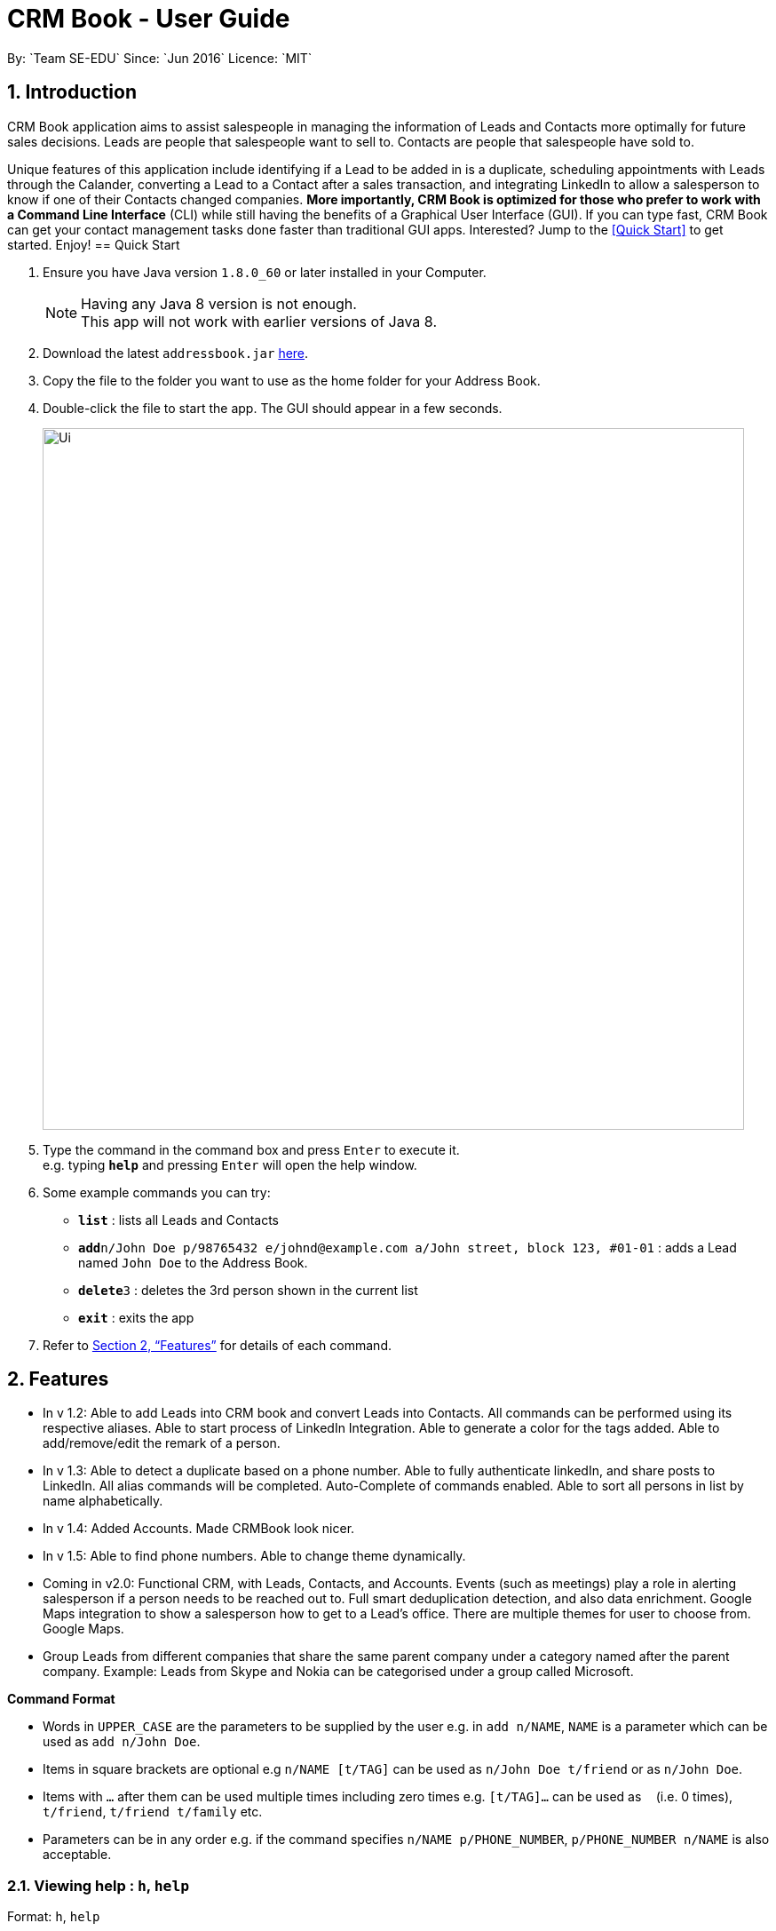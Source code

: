 = CRM Book - User Guide
:toc:
:toc-title:
:toc-placement: preamble
:sectnums:
:imagesDir: images
:stylesDir: stylesheets
:xrefstyle: full
:experimental:
ifdef::env-github[]
:tip-caption: :bulb:
:note-caption: :information_source:
endif::[]
:repoURL: https://github.com/CS2103JAN2018-F11-B1/main
By: `Team SE-EDU`      Since: `Jun 2016`      Licence: `MIT`

== Introduction
//tag::description[]
CRM Book application aims to assist salespeople in managing the information of Leads and Contacts more optimally for future sales decisions.
Leads are people that salespeople want to sell to. Contacts are people that salespeople have sold to.

Unique features of this application include identifying if a Lead to be added in is a duplicate,
scheduling appointments with Leads through the Calander, converting a Lead to a Contact after a sales transaction, and integrating LinkedIn to allow
a salesperson to know if one of their Contacts changed companies.
*More importantly, CRM Book is optimized for those who prefer to work with a Command Line Interface* (CLI) while still having the benefits of a Graphical User Interface (GUI). If you can type fast,
CRM Book can get your contact management tasks done faster than traditional GUI apps.
Interested? Jump to the <<Quick Start>> to get started. Enjoy!
//end::description[]
== Quick Start

.  Ensure you have Java version `1.8.0_60` or later installed in your Computer.
+
[NOTE]
Having any Java 8 version is not enough. +
This app will not work with earlier versions of Java 8.
+
.  Download the latest `addressbook.jar` link:{repoURL}/releases[here].
.  Copy the file to the folder you want to use as the home folder for your Address Book.
.  Double-click the file to start the app. The GUI should appear in a few seconds.
+
image::Ui.png[width="790"]
+
.  Type the command in the command box and press kbd:[Enter] to execute it. +
e.g. typing *`help`* and pressing kbd:[Enter] will open the help window.
.  Some example commands you can try:

* *`list`* : lists all Leads and Contacts
* **`add`**`n/John Doe p/98765432 e/johnd@example.com a/John street, block 123, #01-01` : adds a Lead named `John Doe` to the Address Book.
* **`delete`**`3` : deletes the 3rd person shown in the current list
* *`exit`* : exits the app

.  Refer to <<Features>> for details of each command.

[[Features]]
== Features

* In v 1.2: Able to add Leads into CRM book and convert Leads into Contacts. All commands can be performed using its respective aliases. Able to start process of LinkedIn Integration. Able to generate a color for the tags added. Able to add/remove/edit the remark of a person.

* In v 1.3: Able to detect a duplicate based on a phone number. Able to fully authenticate linkedIn, and share posts to LinkedIn. All alias commands will be completed. Auto-Complete of commands enabled. Able to sort all persons in list by name alphabetically.

* In v 1.4: Added Accounts. Made CRMBook look nicer.

* In v 1.5: Able to find phone numbers. Able to change theme dynamically.

* Coming in v2.0: Functional CRM, with Leads, Contacts, and Accounts. Events (such as meetings) play a role in alerting salesperson if a person needs to be reached out to. Full smart deduplication detection, and also data enrichment. Google Maps integration to show a salesperson how to get to a Lead's office. There are multiple themes for user to choose from. Google Maps.

* Group Leads from different companies that share the same parent company under a category named after the parent company.
Example: Leads from Skype and Nokia can be categorised under a group called Microsoft.

====
*Command Format*

* Words in `UPPER_CASE` are the parameters to be supplied by the user e.g. in `add n/NAME`, `NAME` is a parameter which can be used as `add n/John Doe`.
* Items in square brackets are optional e.g `n/NAME [t/TAG]` can be used as `n/John Doe t/friend` or as `n/John Doe`.
* Items with `…`​ after them can be used multiple times including zero times e.g. `[t/TAG]...` can be used as `{nbsp}` (i.e. 0 times), `t/friend`, `t/friend t/family` etc.
* Parameters can be in any order e.g. if the command specifies `n/NAME p/PHONE_NUMBER`, `p/PHONE_NUMBER n/NAME` is also acceptable.
====

=== Viewing help : `h`, `help`

Format: `h`, `help`

=== Log in to LinkedIn : 'linklog', 'linkedin_login'

Format: 'linklog', 'linkedin_login'

[TIP]
A LinkedIn Login is required if you want to share posts to linkedIn. If this is your first login, you will also have to give permissions for CRM Book in LinkedIn via a pop up.

=== Share a Post on LinkedIn : 'linkshare', 'linkedin_share'

Format: 'linkshare [content]', 'linkedin_share [content]'

[TIP]
This command will allow you to share a post on LinkedIn to all your connections. This will allow you to share any interesting marketing materials your company may be involved in quickly.

=== Adding a Lead: `a`, `add`

Adds a Lead to the CRM +
Format: `a n/NAME p/PHONE_NUMBER e/EMAIL a/ADDRESS [t/TAG]...`, `add n/NAME p/PHONE_NUMBER e/EMAIL a/ADDRESS [t/TAG]...`

[TIP]
A Lead can have any number of tags (including 0). +
To note, to create a Contact, a Lead must be converted; see convert.

Examples:

* `add n/John Doe p/98765432 e/johnd@example.com a/John street, block 123, #01-01`
* `add n/Betsy Crowe t/friend e/betsycrowe@example.com a/Newgate Prison p/1234567 t/criminal`
* `a n/Jake Tan t/friend e/jaketan@example.com a/Simei Street 1, block 999, #09-09 p/1234567`

=== Listing all persons : `l`, `list`

Shows a list of all Leads and Contacts in the CRM. +
Format: `l`, `list`

//tag::displaylist[]
=== Displaying all Leads or all Contacts: `disp`, `display`

Shows a list of either Leads or Contacts in the CRM. +
Format: `disp Lead`, `display Lead`, `disp Contact`, `display Contact`

****
* The search is case insensitive. e.g `lead` will match `Lead`
* Only a full word will be matched e.g. `Contact` will not match `Contacts`
****
//end::displaylist[]

=== Editing a person : `e`, `edit`

Edits an existing Lead or Contact in the address book. +
Format: `e INDEX [n/NAME] [p/PHONE] [e/EMAIL] [a/ADDRESS] [t/TAG]...`, `edit INDEX [n/NAME] [p/PHONE] [e/EMAIL] [a/ADDRESS] [t/TAG]...`

****
* Edits the person at the specified `INDEX`. The index refers to the index number shown in the last person listing. The index *must be a positive integer* 1, 2, 3, ...
* At least one of the optional fields must be provided.
* Existing values will be updated to the input values.
* When editing tags, the existing tags of the person will be removed i.e adding of tags is not cumulative.
* You can remove all the person's tags by typing `t/` without specifying any tags after it.
****

Examples:

* `edit 1 p/91234567 e/johndoe@example.com` +
Edits the phone number and email address of the 1st person to be `91234567` and `johndoe@example.com` respectively.
* `edit 2 n/Betsy Crower t/` +
Edits the name of the 2nd person to be `Betsy Crower` and clears all existing tags.
* `e 2 p/99990000 e/johndoe@example.com` +
Edits the phone number and email address of the 1st person to be `99990000` and `johndoe@example.com` respectively.

=== Editing nonessential details of a person : `editdetails`

Edits an existing person in the address book. +
For Leads, format: `editdetails INDEX [c/COMPANY] [i/INDUSTRY] [r/RATING (number from 1 to 5)] [t/TITLE] [w/WEBSITE]`
For Contacts, format: `editdetails INDEX [c/COMPANY] [d/DEPARTMENT] [t/TITLE]`

****
* Edits the person at the specified `INDEX`. The index refers to the index number shown in the last person listing. The index *must be a positive integer* 1, 2, 3, ...
* At least one of the optional fields must be provided.
* Existing values will be updated to the input values.
* Currently, only Title is shown in the UI, others are coming in V1.4
****

Examples:

* `editdetails 1 c/Macrosoft r/4` +
For the first person, changes the company to Macrosoft and sets the rating to 4. This person must be a Lead.
* `editdetails 2 d/IT t/Mr.` +
Edits the department of the 2nd person to be `IT` and sets the title to `Mr.`. This person must be a Contact.

=== Converting a person : `con`, `convert`

Converts an existing Lead in the address book to a Contact. For further description of Leads and Contacts, see the Introduction +
Format: `con INDEX`, `convert INDEX`

****
* Converts the person at the specified `INDEX`. The index refers to the index number shown in the last person listing. The index *must be a positive integer* 1, 2, 3, ...
* This command can be undone and redone as necessary
* If the indicated person is a Contact, an error is thrown
****

Examples:

* `convert 2` +
Converts the 2nd person in the list to a Contact.

* `con 4` +
Converts the 4th person in the list to a Contact.

=== Adding an Account to a Contact : `account`

'Coming in V1.5'

Adds an Account to a Contact. +
Format: `account INDEX an/ACCOUNTNAME`

****
* Adds an Account `ACCOUNTNAME` to the Contact at the specified `INDEX`. The index refers to the index number shown in the last person listing. The index *must be a positive integer* 1, 2, 3, ...
* Contacts can only have one Account. If the Contact already has an Account, it will be replaced.
****

Examples:

* `account 2 Macrosoft` +
Adds the Account Macrosoft to the 2nd person in the list

=== Locating persons by name: `f`, `find`

Finds persons whose key information contain any of the given keywords. +
Format: `f KEYWORD [MORE_KEYWORDS]`, `find KEYWORD [MORE_KEYWORDS]`

****
* The search is case insensitive. e.g `hans` will match `Hans`
* The order of the keywords does not matter. e.g. `Hans Bo` will match `Bo Hans`
* Only full words will be matched e.g. `Han` will not match `Hans`
* Persons matching at least one keyword will be returned (i.e. `OR` search). e.g. `Hans Bo` will return `Hans Gruber`, `Bo Yang`
****

Examples:

* `find John` +
Returns `john` and `John Doe`
* `find 99881234` +
Returns the Lead or Contact with the phone number `99881234`
* `find Betsy Tim John` +
Returns any person having names `Betsy`, `Tim`, or `John`
* `find johntan@gmail.com` +
Returns the Lead or Contact with the email address `johntan@gmail.com`

=== Deleting a person : `d`, `delete`

Deletes the specified person from the address book. +
Format: `d INDEX`, `delete INDEX`

****
* Deletes the person at the specified `INDEX`.
* The index refers to the index number shown in the most recent listing.
* The index *must be a positive integer* 1, 2, 3, ...
****

Examples:

* `list` +
`delete 2` +
Deletes the 2nd person in the CRM
* `list` +
`d 4` +
Deletes the 4th person in the CRM
* `find Betsy` +
`delete 1` +
Deletes the 1st person in the results of the `find` command

=== Selecting a person : `s`, `select`

Selects the person identified by the index number used in the last Leads/Contacts listing. +
Format: `s INDEX`, `select INDEX`

****
* Selects the person and loads the Google search page the person at the specified `INDEX`.
* The index refers to the index number shown in the most recent listing.
* The index *must be a positive integer* `1, 2, 3, ...`
****

Examples:

* `list` +
`select 2` +
Selects the 2nd person in the CRM Book
* `list` +
`select 4` +
Selects the 4th person in the CRM Book
* `find Betsy` +
`select 1` +
Selects the 1st person in the results of the `find` command

//tag::bulkimport[]
=== Importing a CSV file : `i`, `import`

Imports a CSV file to the CRM Book. +
Format: `i PATH`, `import PATH`

****
* The path refers to the path of the file that the user wants to import.
* The path must be a valid file path.
****

Examples:

* `import ./sample.csv` +
Imports the file `sample.csv` to the CRM Book
//end::bulkimport[]

=== Listing entered commands : `hist`, `history`

Lists all the commands that you have entered in reverse chronological order. +
Format: `hist`, `history`

[NOTE]
====
Pressing the kbd:[&uarr;] and kbd:[&darr;] arrows will display the previous and next input respectively in the command box.
====

// tag::undoredo[]
=== Undoing previous command : `u`, `undo`

Restores the address book to the state before the previous _undoable_ command was executed. +
Format: `u`, `undo`

[NOTE]
====
Undoable commands: those commands that modify the CRM Book's content (`add`, `delete`, `edit` and `clear`).
====

Examples:

* `delete 1` +
`list` +
`undo` (reverses the `delete 1` command) +

* `select 1` +
`l` +
`undo` +
The `undo` command fails as there are no undoable commands executed previously.

* `select 1` +
`l` +
`u` +
The `undo` command fails as there are no undoable commands executed previously.

* `delete 1` +
`clear` +
`undo` (reverses the `clear` command) +
`undo` (reverses the `delete 1` command) +

=== Redoing the previously undone command : `r`, `redo`

Reverses the most recent `undo` command. +
Format: `r`, `redo`

Examples:

* `delete 1` +
`undo` (reverses the `delete 1` command) +
`redo` (reapplies the `delete 1` command) +

* `delete 1` +
`redo` +
The `redo` command fails as there are no `undo` commands executed previously.

* `delete 1` +
`r` +
The `redo` command fails as there are no `undo` commands executed previously.

* `delete 1` +
`clear` +
`undo` (reverses the `clear` command) +
`undo` (reverses the `delete 1` command) +
`redo` (reapplies the `delete 1` command) +
`redo` (reapplies the `clear` command) +
// end::undoredo[]

=== Clearing all entries : `c`, `clear`

Clears all entries from the CRM. +
Format: `c`, `clear`

=== Exiting the program : `ex`, `exit`

Exits the program. +
Format: `ex`, `exit`

//tag::remark[]
=== Add or remove a remark to a Lead or Contact: `rem`, `remark`  [since v1.2]

Adds or removes a remark to a particular Lead or Contact. +
Format to add remark: `rem [INDEX] r/[KEYWORD]`, `remark [INDEX] r/[KEYWORD]`
Examples:

* `rem 1 r/Happy` +
Adds the remark 'Happy' to the 1st Lead or Contact.

* `remark 4 r/` +
Removes the remark of the 4th Lead or Contact.
//end::remark[]

//tag::sort[]
=== Sort persons by name in alphabetical order: `st`, `sort`  [since v1.3]

Sorts all persons in CRM Book by name. +
Format: `st`, `sort`
//end::sort[]

//tag::changetheme[]
=== Change theme: `changetheme`  [since v1.4]

Changes color theme of CRM Book to the user specified theme. +
Format: `changetheme THEME`
//end::changetheme[]

=== Saving the data

Address book data are saved in the hard disk automatically after any command that changes the data. +
There is no need to save manually.

// tag::dataencryption[]
=== Encrypting data files `[coming in v2.0]`

_{explain how the user can enable/disable data encryption}_
// end::dataencryption[]

== FAQ

*Q*: How do I transfer my data to another Computer? +
*A*: Install the app in the other computer and overwrite the empty data file it creates with the file that contains the data of your previous CRM folder.

== Command Summary

* *Add* `a n/NAME p/PHONE_NUMBER e/EMAIL a/ADDRESS [t/TAG]...`, `add n/NAME p/PHONE_NUMBER e/EMAIL a/ADDRESS [t/TAG]...` +
e.g. `a n/John Tan p/99991111 e/johntan@example.com a/123, Tampines Rd, 54321 t/colleague`
* *Clear* : `c`, `clear`
* *Convert* : `con INDEX`, `convert INDEX`
* *Delete* : `d INDEX`, `delete INDEX` +
e.g. `d 5`, `delete 3`
// tag::displaycommandsummary[]
* *Display* : `disp KEYWORD`, `display KEYWORD` +
e.g. `disp Lead`, `display Contact`
// end::displaycommandsummary[]
* *Exit* : `ex`, `exit`
* *Edit* : `e INDEX [n/NAME] [p/PHONE_NUMBER] [e/EMAIL] [a/ADDRESS] [t/TAG]...`, `edit INDEX [n/NAME] [p/PHONE_NUMBER] [e/EMAIL] [a/ADDRESS] [t/TAG]...` +
e.g. `e 1 n/John Tan e/johntan@example.com` +
e.g. `edit 2 n/James Lee e/jameslee@example.com`
* *EditDetails* :  For Leads: `editdetails INDEX [c/COMPANY] [i/INDUSTRY] [r/RATING (number from 1 to 5)] [t/TITLE] [w/WEBSITE]` +
For Contacts: `editdetails INDEX [c/COMPANY] [d/DEPARTMENT] [t/TITLE]`
* *Find* : `f KEYWORD [MORE_KEYWORDS]`, `find KEYWORD [MORE_KEYWORDS]` +
e.g. `f Chris`, `find James Jake`
* *Linkedin_login* : `linklog`, `linkedin_login`
* *Linkedin_share* : `linkshare [content]`, `linkedin_share [content]`
* *List* : `l`, `list`
* *Help* : `h`, `help`
* *Select* : `s INDEX`, `select INDEX` +
e.g.`s 1`, `select 2`
* *History* : `hist`, `history`
* *Undo* : `u`, `undo`
* *Redo* : `r`, `redo`
* *Remark* : `rem`, `remark`
* *Import* : `i PATH`, `import PATH`
* *Change Theme* : `changetheme THEME` +
e.g. `changetheme dark`
